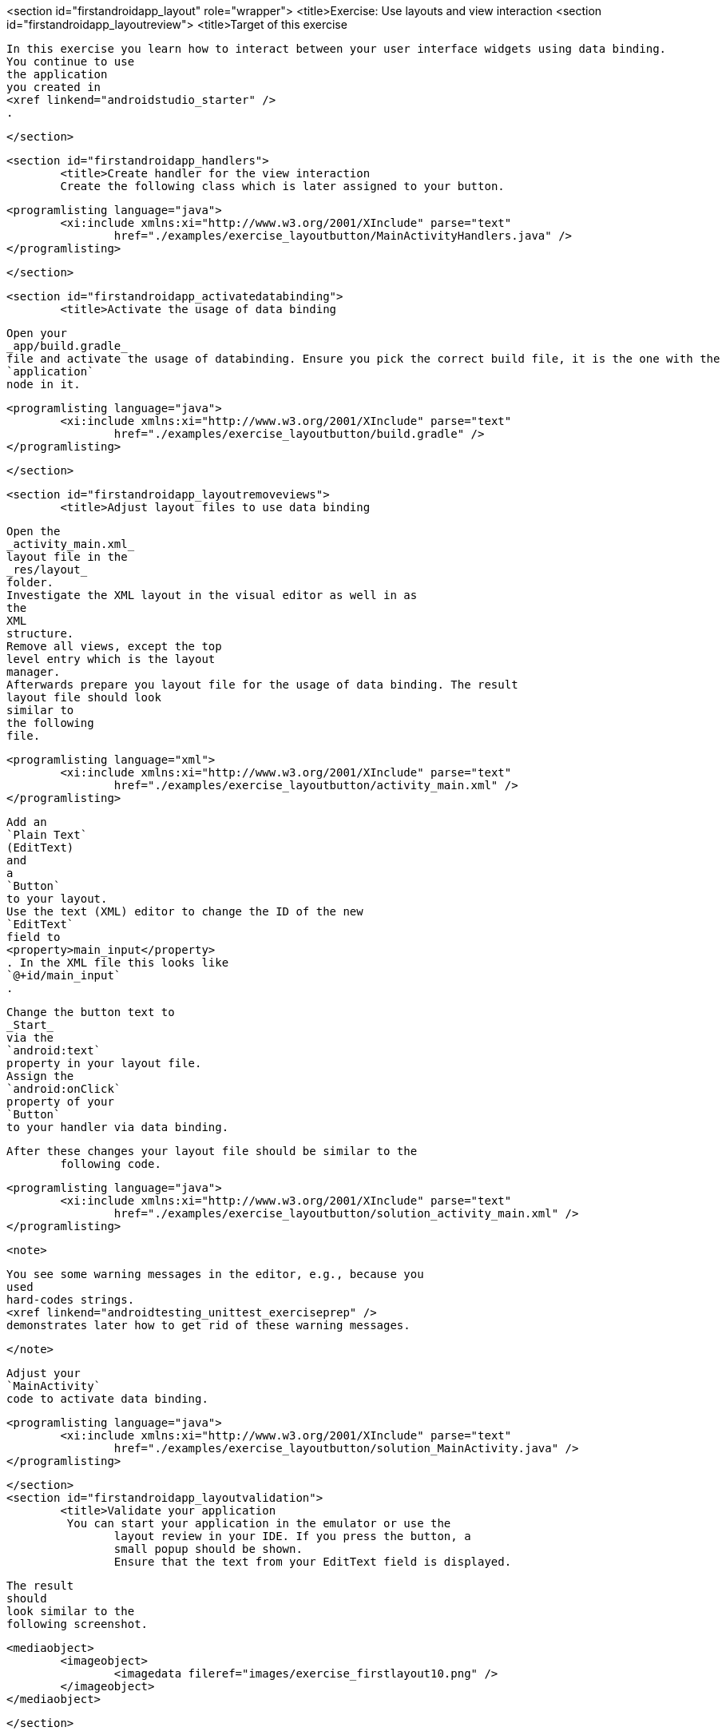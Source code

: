 <section id="firstandroidapp_layout" role="wrapper">
	<title>Exercise: Use layouts and view interaction
	<section id="firstandroidapp_layoutreview">
		<title>Target of this exercise
		
			In this exercise you learn how to interact between your user interface widgets using data binding.
			You continue to use
			the application
			you created in
			<xref linkend="androidstudio_starter" />
			.
		
	</section>

	<section id="firstandroidapp_handlers">
		<title>Create handler for the view interaction
		Create the following class which is later assigned to your button.
		
			<programlisting language="java">
				<xi:include xmlns:xi="http://www.w3.org/2001/XInclude" parse="text"
					href="./examples/exercise_layoutbutton/MainActivityHandlers.java" />
			</programlisting>
		
	</section>

	<section id="firstandroidapp_activatedatabinding">
		<title>Activate the usage of data binding
		
			Open your
			_app/build.gradle_
			file and activate the usage of databinding. Ensure you pick the correct build file, it is the one with the
			`application`
			node in it.
		
		
			<programlisting language="java">
				<xi:include xmlns:xi="http://www.w3.org/2001/XInclude" parse="text"
					href="./examples/exercise_layoutbutton/build.gradle" />
			</programlisting>
		
	</section>

	<section id="firstandroidapp_layoutremoveviews">
		<title>Adjust layout files to use data binding
		
			Open the
			_activity_main.xml_
			layout file in the
			_res/layout_
			folder.
			Investigate the XML layout in the visual editor as well in as
			the
			XML
			structure.
			Remove all views, except the top
			level entry which is the layout
			manager.
			Afterwards prepare you layout file for the usage of data binding. The result
			layout file should look
			similar to
			the following
			file.
		

		
			<programlisting language="xml">
				<xi:include xmlns:xi="http://www.w3.org/2001/XInclude" parse="text"
					href="./examples/exercise_layoutbutton/activity_main.xml" />
			</programlisting>
		

		
			Add an
			`Plain Text`
			(EditText)
			and
			a
			`Button`
			to your layout.
			Use the text (XML) editor to change the ID of the new
			`EditText`
			field to
			<property>main_input</property>
			. In the XML file this looks like
			`@+id/main_input`
			.
		

		
			Change the button text to
			_Start_
			via the
			`android:text`
			property in your layout file.
			Assign the
			`android:onClick`
			property of your
			`Button`
			to your handler via data binding.
		

		After these changes your layout file should be similar to the
			following code.
		
		
			<programlisting language="java">
				<xi:include xmlns:xi="http://www.w3.org/2001/XInclude" parse="text"
					href="./examples/exercise_layoutbutton/solution_activity_main.xml" />
			</programlisting>
		
		<note>
			
				You see some warning messages in the editor, e.g., because you
				used
				hard-codes strings.
				<xref linkend="androidtesting_unittest_exerciseprep" />
				demonstrates later how to get rid of these warning messages.
			
		</note>

		
			Adjust your
			`MainActivity`
			code to activate data binding.
		
		
			<programlisting language="java">
				<xi:include xmlns:xi="http://www.w3.org/2001/XInclude" parse="text"
					href="./examples/exercise_layoutbutton/solution_MainActivity.java" />
			</programlisting>
		

	</section>
	<section id="firstandroidapp_layoutvalidation">
		<title>Validate your application
		 You can start your application in the emulator or use the
			layout review in your IDE. If you press the button, a
			small popup should be shown.
			Ensure that the text from your EditText field is displayed.
		

		
			The result
			should
			look similar to the
			following screenshot.
		

		
			<mediaobject>
				<imageobject>
					<imagedata fileref="images/exercise_firstlayout10.png" />
				</imageobject>
			</mediaobject>
		
	</section>

</section>
